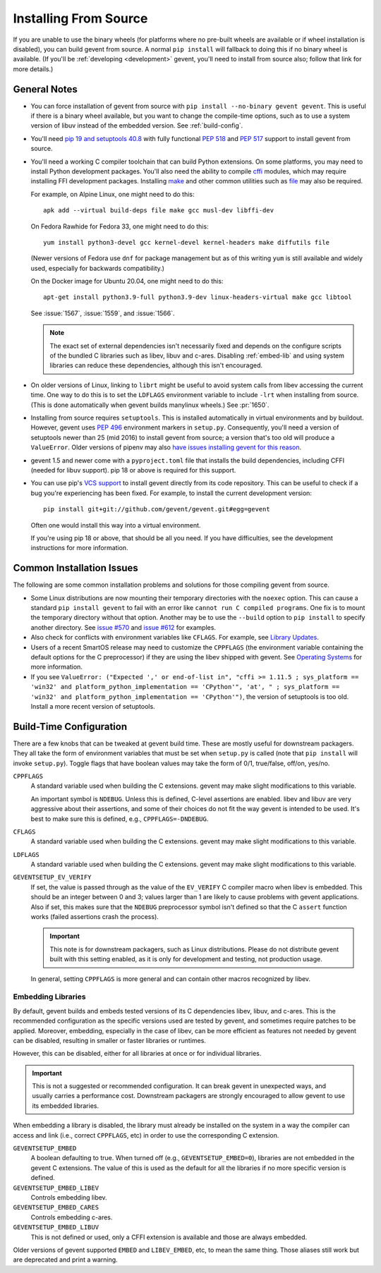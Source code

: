 ========================
 Installing From Source
========================

If you are unable to use the binary wheels (for platforms where no
pre-built wheels are available or if wheel installation is disabled),
you can build gevent from source. A normal ``pip install`` will
fallback to doing this if no binary wheel is available. (If you'll be
:ref:`developing <development>` gevent, you'll need to install from
source also; follow that link for more details.)


General Notes
=============

- You can force installation of gevent from source with ``pip
  install --no-binary gevent gevent``. This is useful if there is a
  binary wheel available, but you want to change the compile-time
  options, such as to use a system version of libuv instead of the
  embedded version. See :ref:`build-config`.

- You'll need `pip 19 and setuptools 40.8
  <https://pip.pypa.io/en/stable/reference/pip/#pep-517-and-518-support>`_
  with fully functional :pep:`518` and :pep:`517` support to install
  gevent from source.

- You'll need a working C compiler toolchain that can build Python
  extensions. On some platforms, you may need to install Python
  development packages. You'll also need the ability to compile `cffi
  <https://pypi.org/project/cffi/>`_ modules, which may require
  installing FFI development packages. Installing `make
  <https://en.wikipedia.org/wiki/Make_(software)>`_ and other common
  utilities such as `file
  <https://en.wikipedia.org/wiki/File_(command)>`_ may also be
  required.

  For example, on Alpine Linux, one might need to do this::

     apk add --virtual build-deps file make gcc musl-dev libffi-dev

  On Fedora Rawhide for Fedora 33, one might need to do this::

     yum install python3-devel gcc kernel-devel kernel-headers make diffutils file

  (Newer versions of Fedora use ``dnf`` for package management but as
  of this writing ``yum`` is still available and widely used,
  especially for backwards compatibility.)

  On the Docker image for Ubuntu 20.04, one might need to do this::

    apt-get install python3.9-full python3.9-dev linux-headers-virtual make gcc libtool

  See :issue:`1567`, :issue:`1559`, and :issue:`1566`.

  .. note::

     The exact set of external dependencies isn't necessarily fixed
     and depends on the configure scripts of the bundled C libraries
     such as libev, libuv and c-ares. Disabling :ref:`embed-lib` and
     using system libraries can reduce these dependencies, although
     this isn't encouraged.

- On older versions of Linux, linking to ``librt`` might be useful to
  avoid system calls from libev accessing the current time. One way to
  do this is to set the ``LDFLAGS`` environment variable to include
  ``-lrt`` when installing from source. (This is done automatically
  when gevent builds manylinux wheels.) See :pr:`1650`.

- Installing from source requires ``setuptools``. This is installed
  automatically in virtual environments and by buildout. However,
  gevent uses :pep:`496` environment markers in ``setup.py``.
  Consequently, you'll need a version of setuptools newer than 25
  (mid 2016) to install gevent from source; a version that's too old
  will produce a ``ValueError``. Older versions of pipenv may also
  `have issues installing gevent for this reason
  <https://github.com/pypa/pipenv/issues/2113>`_.

- gevent 1.5 and newer come with a ``pyproject.toml`` file that
  installs the build dependencies, including CFFI (needed for libuv
  support). pip 18 or above is required for this support.

- You can use pip's `VCS support
  <https://pip.pypa.io/en/stable/reference/pip_install/#vcs-support>`_
  to install gevent directly from its code repository. This can be
  useful to check if a bug you're experiencing has been fixed. For
  example, to install the current development version::

    pip install git+git://github.com/gevent/gevent.git#egg=gevent

  Often one would install this way into a virtual environment.

  If you're using pip 18 or above, that should be all you need. If you
  have difficulties, see the development instructions for more information.


Common Installation Issues
==========================

The following are some common installation problems and solutions for
those compiling gevent from source.

- Some Linux distributions are now mounting their temporary
  directories with the ``noexec`` option. This can cause a standard
  ``pip install gevent`` to fail with an error like ``cannot run C
  compiled programs``. One fix is to mount the temporary directory
  without that option. Another may be to use the ``--build`` option to
  ``pip install`` to specify another directory. See `issue #570
  <https://github.com/gevent/gevent/issues/570>`_ and `issue #612
  <https://github.com/gevent/gevent/issues/612>`_ for examples.

- Also check for conflicts with environment variables like ``CFLAGS``.
  For example, see `Library Updates
  <http://www.gevent.org/whatsnew_1_1.html#library-updates-label>`_.

- Users of a recent SmartOS release may need to customize the
  ``CPPFLAGS`` (the environment variable containing the default
  options for the C preprocessor) if they are using the libev shipped
  with gevent. See `Operating Systems
  <http://www.gevent.org/whatsnew_1_1.html#operating-systems-label>`_
  for more information.

- If you see ``ValueError: ("Expected ',' or end-of-list in", "cffi >=
  1.11.5 ; sys_platform == 'win32' and platform_python_implementation
  == 'CPython'", 'at', " ; sys_platform == 'win32' and
  platform_python_implementation == 'CPython'")``, the version of
  setuptools is too old. Install a more recent version of setuptools.

.. _build-config:

Build-Time Configuration
========================

There are a few knobs that can be tweaked at gevent build time. These
are mostly useful for downstream packagers. They all take the form of
environment variables that must be set when ``setup.py`` is called
(note that ``pip install`` will invoke ``setup.py``). Toggle flags
that have boolean values may take the form of 0/1, true/false, off/on,
yes/no.

``CPPFLAGS``
  A standard variable used when building the C extensions. gevent may
  make slight modifications to this variable.

  An important symbol is ``NDEBUG``. Unless this is defined, C-level
  assertions are enabled. libev and libuv are very aggressive about
  their assertions, and some of their choices do not fit the way
  gevent is intended to be used. It's best to make sure this is
  defined, e.g., ``CPPFLAGS=-DNDEBUG``.

``CFLAGS``
  A standard variable used when building the C extensions. gevent may
  make slight modifications to this variable.
``LDFLAGS``
  A standard variable used when building the C extensions. gevent may
  make slight modifications to this variable.
``GEVENTSETUP_EV_VERIFY``
  If set, the value is passed through as the value of the
  ``EV_VERIFY`` C compiler macro when libev is embedded. This should
  be an integer between 0 and 3; values larger than 1 are likely
  to cause problems with gevent applications. Also if set,
  this makes sure that the ``NDEBUG`` preprocessor symbol isn't
  defined so that the C ``assert`` function works (failed assertions
  crash the process).

  .. important::

     This note is for downstream packagers, such as Linux
     distributions. Please do not distribute gevent built with this
     setting enabled, as it is only for development and testing, not
     production usage.

  In general, setting ``CPPFLAGS`` is more general and can contain
  other macros recognized by libev.

.. _embed-lib:

Embedding Libraries
-------------------

By default, gevent builds and embeds tested versions of its C
dependencies libev, libuv, and c-ares. This is the recommended
configuration as the specific versions used are tested by gevent, and
sometimes require patches to be applied. Moreover, embedding,
especially in the case of libev, can be more efficient as features not
needed by gevent can be disabled, resulting in smaller or faster
libraries or runtimes.

However, this can be disabled, either for all libraries at once or for
individual libraries.

.. important::

   This is not a suggested or recommended configuration. It can break
   gevent in unexpected ways, and usually carries a performance cost.
   Downstream packagers are strongly encouraged to allow gevent to use
   its embedded libraries.

When embedding a library is disabled, the library must already be
installed on the system in a way the compiler can access and link
(i.e., correct ``CPPFLAGS``, etc) in order to use the corresponding C
extension.

``GEVENTSETUP_EMBED``
  A boolean defaulting to true. When turned off (e.g.,
  ``GEVENTSETUP_EMBED=0``), libraries are not embedded in the gevent C
  extensions. The value of this is used as the default for all the
  libraries if no more specific version is defined.
``GEVENTSETUP_EMBED_LIBEV``
  Controls embedding libev.
``GEVENTSETUP_EMBED_CARES``
  Controls embedding c-ares.
``GEVENTSETUP_EMBED_LIBUV``
  This is not defined or used, only a CFFI extension is available and
  those are always embedded.

Older versions of gevent supported ``EMBED`` and ``LIBEV_EMBED``, etc,
to mean the same thing. Those aliases still work but are deprecated
and print a warning.
